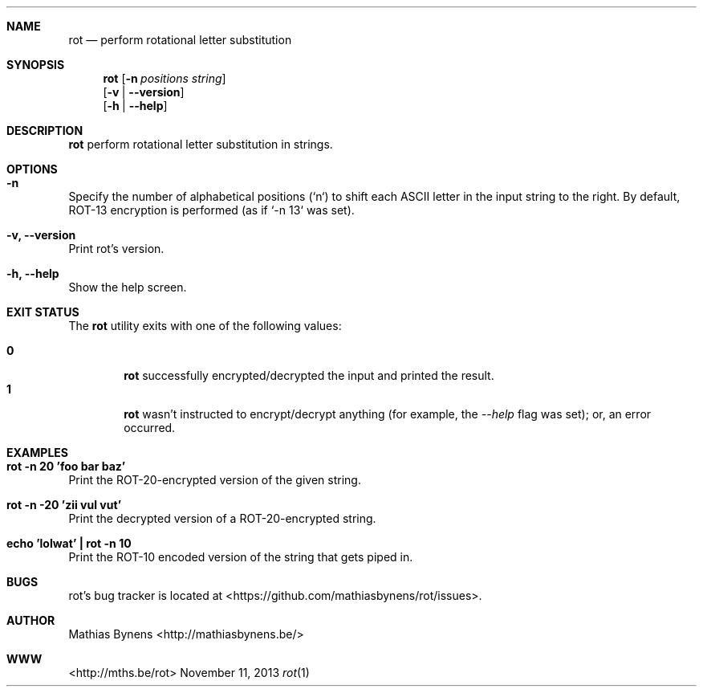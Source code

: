 .Dd November 11, 2013
.Dt rot 1
.Sh NAME
.Nm rot
.Nd perform rotational letter substitution
.Sh SYNOPSIS
.Nm
.Op Fl n Ar positions Ar string
.br
.Op Fl v | -version
.br
.Op Fl h | -help
.Sh DESCRIPTION
.Nm
perform rotational letter substitution in strings.
.Sh OPTIONS
.Bl -ohang -offset
.It Sy "-n"
Specify the number of alphabetical positions (`n`) to shift each ASCII letter in the input string to the right. By default, ROT-13 encryption is performed (as if `-n 13` was set).
.It Sy "-v, --version"
Print rot's version.
.It Sy "-h, --help"
Show the help screen.
.El
.Sh EXIT STATUS
The
.Nm rot
utility exits with one of the following values:
.Pp
.Bl -tag -width flag -compact
.It Li 0
.Nm
successfully encrypted/decrypted the input and printed the result.
.It Li 1
.Nm
wasn't instructed to encrypt/decrypt anything (for example, the
.Ar --help
flag was set); or, an error occurred.
.El
.Sh EXAMPLES
.Bl -ohang -offset
.It Sy "rot -n 20 'foo bar baz'"
Print the ROT-20-encrypted version of the given string.
.It Sy "rot -n -20 'zii vul vut'"
Print the decrypted version of a ROT-20-encrypted string.
.It Sy "echo\ 'lolwat'\ |\ rot -n 10"
Print the ROT-10 encoded version of the string that gets piped in.
.El
.Sh BUGS
rot's bug tracker is located at <https://github.com/mathiasbynens/rot/issues>.
.Sh AUTHOR
Mathias Bynens <http://mathiasbynens.be/>
.Sh WWW
<http://mths.be/rot>

